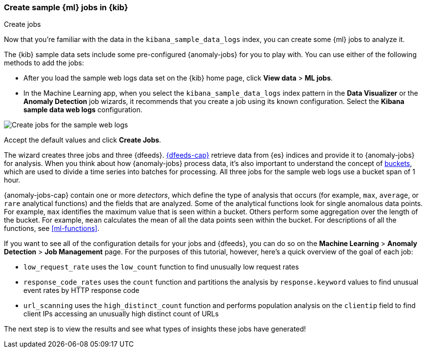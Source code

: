 [role="xpack"]
[[ml-gs-jobs]]
=== Create sample {ml} jobs in {kib}
++++
<titleabbrev>Create jobs</titleabbrev>
++++

Now that you're familiar with the data in the `kibana_sample_data_logs` index,
you can create some {ml} jobs to analyze it.

The {kib} sample data sets include some pre-configured {anomaly-jobs} for you to
play with. You can use either of the following methods to add the jobs:

* After you load the sample web logs data set on the {kib} home page, click
*View data* > *ML jobs*.
* In the Machine Learning app, when you select the `kibana_sample_data_logs`
index pattern in the *Data Visualizer* or the *Anomaly Detection* job wizards,
it recommends that you create a job using its known configuration. Select the
*Kibana sample data web logs* configuration.

[role="screenshot"]
image::images/ml-gs-create-web-jobs-1.jpg["Create jobs for the sample web logs"]

Accept the default values and click *Create Jobs*.

The wizard creates three jobs and three {dfeeds}. <<ml-dfeeds,{dfeeds-cap}>>
retrieve data from {es} indices and provide it to {anomaly-jobs} for analysis.
When you think about how {anomaly-jobs} process data, it's also important to
understand the concept of <<ml-buckets,buckets>>, which are used to divide a
time series into batches for processing. All three jobs for the sample web logs
use a bucket span of 1 hour.

{anomaly-jobs-cap} contain one or more _detectors_, which define the type of
analysis that occurs (for example, `max`, `average`, or `rare` analytical
functions) and the fields that are analyzed. Some of the analytical functions
look for single anomalous data points. For example, `max` identifies the maximum
value that is seen within a bucket. Others perform some aggregation over the
length of the bucket. For example, `mean` calculates the mean of all the data
points seen within the bucket. For descriptions of all the functions, see
<<ml-functions>>.

If you want to see all of the configuration details for your jobs and {dfeeds},
you can do so on the *Machine Learning* > *Anomaly Detection* > *Job Management*
page. For the purposes of this tutorial, however, here's a quick overview of the
goal of each job:

* `low_request_rate` uses the `low_count` function to find unusually low request
rates
* `response_code_rates` uses the `count` function and partitions the analysis by
`response.keyword` values to find unusual event rates by HTTP response code
* `url_scanning` uses the `high_distinct_count` function and performs population
analysis on the `clientip` field to find client IPs accessing an unusually high
distinct count of URLs

The next step is to view the results and see what types of insights these jobs
have generated!